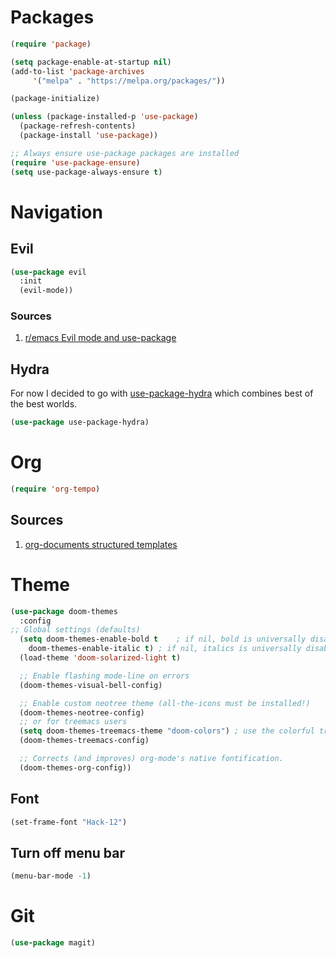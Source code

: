 * Packages
  
  #+begin_src emacs-lisp
    (require 'package)

    (setq package-enable-at-startup nil)
    (add-to-list 'package-archives
		 '("melpa" . "https://melpa.org/packages/"))

    (package-initialize)

    (unless (package-installed-p 'use-package)
      (package-refresh-contents)
      (package-install 'use-package))

    ;; Always ensure use-package packages are installed
    (require 'use-package-ensure)
    (setq use-package-always-ensure t)
  #+end_src

* Navigation 
** Evil
  #+begin_src emacs-lisp
    (use-package evil
      :init
      (evil-mode))
  #+end_src
  
*** Sources
    1. [[https://www.reddit.com/r/emacs/comments/726p7i/evil_mode_and_use_package/][r/emacs Evil mode and use-package]]

** Hydra
   
   For now I decided to go with [[https://gitlab.com/to1ne/use-package-hydra][use-package-hydra]] which combines best
   of the best worlds.

   #+begin_src emacs-lisp
     (use-package use-package-hydra)
   #+end_src
* Org

  #+begin_src emacs-lisp
    (require 'org-tempo)
  #+end_src
  
** Sources
   1. [[https://orgmode.org/manual/Structure-Templates.html][org-documents structured templates]]

* Theme
  #+begin_src emacs-lisp
    (use-package doom-themes
      :config
	;; Global settings (defaults)
      (setq doom-themes-enable-bold t    ; if nil, bold is universally disabled
	    doom-themes-enable-italic t) ; if nil, italics is universally disabled
      (load-theme 'doom-solarized-light t)

      ;; Enable flashing mode-line on errors
      (doom-themes-visual-bell-config)
  
      ;; Enable custom neotree theme (all-the-icons must be installed!)
      (doom-themes-neotree-config)
      ;; or for treemacs users
      (setq doom-themes-treemacs-theme "doom-colors") ; use the colorful treemacs theme
      (doom-themes-treemacs-config)
  
      ;; Corrects (and improves) org-mode's native fontification.
      (doom-themes-org-config))
  #+end_src
  
** Font

   #+begin_src emacs-lisp
     (set-frame-font "Hack-12")
   #+end_src

   #+RESULTS:

** Turn off menu bar
#+BEGIN_SRC emacs-lisp
(menu-bar-mode -1)
#+END_SRC
* Git

  #+begin_src emacs-lisp
    (use-package magit)
  #+end_src
